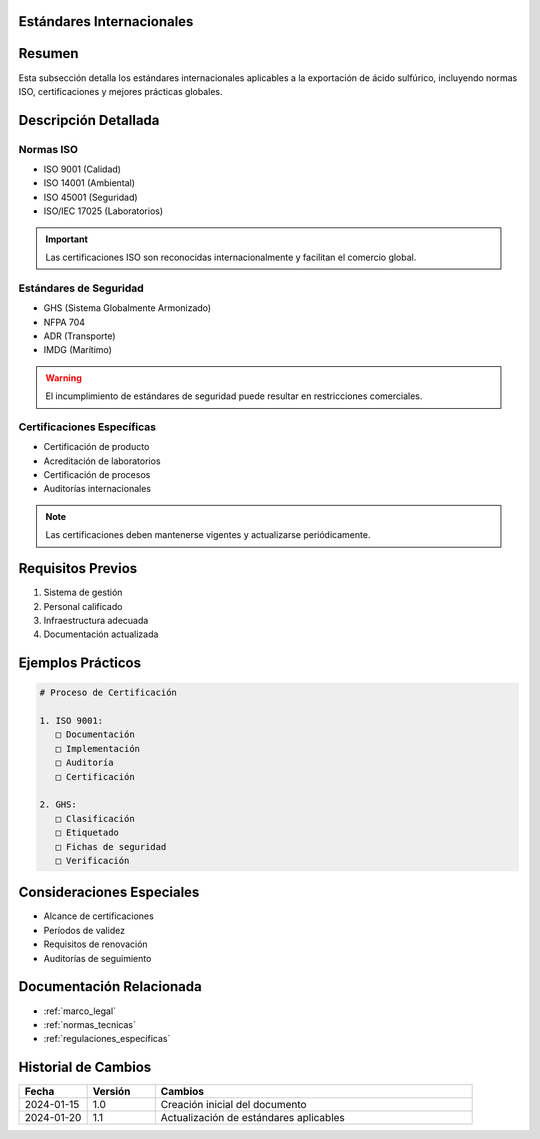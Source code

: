 .. _estandares_internacionales:


Estándares Internacionales
==========================

.. meta::
   :description: Estándares internacionales aplicables a la exportación de ácido sulfúrico
   :keywords: estándares, internacionales, ISO, calidad, seguridad, certificaciones

Resumen
=======

Esta subsección detalla los estándares internacionales aplicables a la exportación de ácido sulfúrico, incluyendo normas ISO, certificaciones y mejores prácticas globales.

Descripción Detallada
=====================

Normas ISO
----------

* ISO 9001 (Calidad)
* ISO 14001 (Ambiental)
* ISO 45001 (Seguridad)
* ISO/IEC 17025 (Laboratorios)

.. important::
   Las certificaciones ISO son reconocidas internacionalmente y facilitan el comercio global.

Estándares de Seguridad
-----------------------

* GHS (Sistema Globalmente Armonizado)
* NFPA 704
* ADR (Transporte)
* IMDG (Marítimo)

.. warning::
   El incumplimiento de estándares de seguridad puede resultar en restricciones comerciales.

Certificaciones Específicas
---------------------------

* Certificación de producto
* Acreditación de laboratorios
* Certificación de procesos
* Auditorías internacionales

.. note::
   Las certificaciones deben mantenerse vigentes y actualizarse periódicamente.

Requisitos Previos
==================

1. Sistema de gestión
2. Personal calificado
3. Infraestructura adecuada
4. Documentación actualizada

Ejemplos Prácticos
==================

.. code-block:: text

   # Proceso de Certificación

   1. ISO 9001:
      □ Documentación
      □ Implementación
      □ Auditoría
      □ Certificación

   2. GHS:
      □ Clasificación
      □ Etiquetado
      □ Fichas de seguridad
      □ Verificación

Consideraciones Especiales
==========================

* Alcance de certificaciones
* Períodos de validez
* Requisitos de renovación
* Auditorías de seguimiento

Documentación Relacionada
=========================

* :ref:`marco_legal`
* :ref:`normas_tecnicas`
* :ref:`regulaciones_especificas`

Historial de Cambios
====================

.. list-table::
   :header-rows: 1
   :widths: 15 15 70

   * - Fecha
     - Versión
     - Cambios
   * - 2024-01-15
     - 1.0
     - Creación inicial del documento
   * - 2024-01-20
     - 1.1
     - Actualización de estándares aplicables